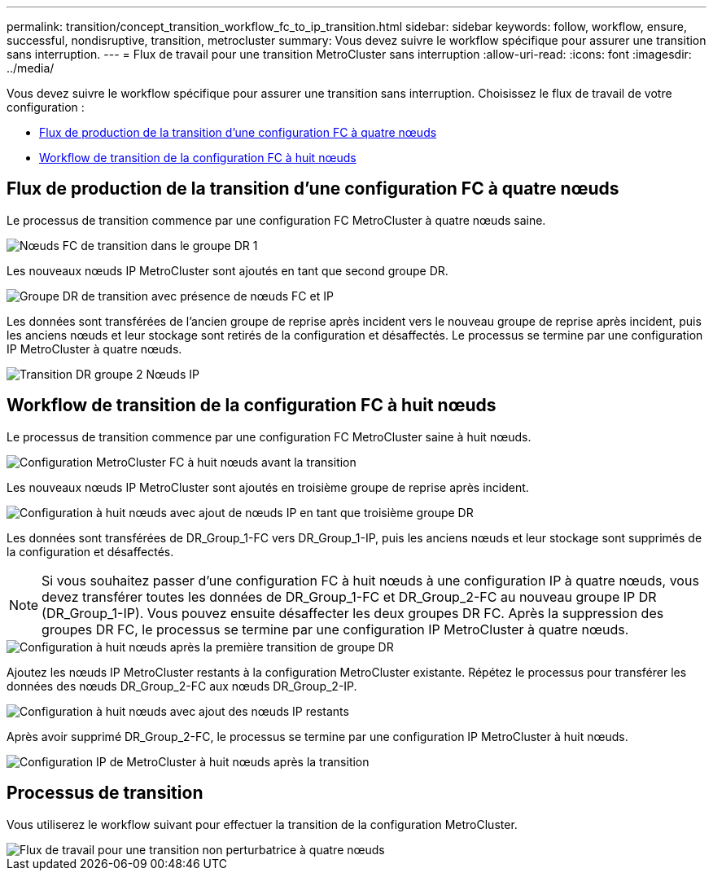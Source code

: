 ---
permalink: transition/concept_transition_workflow_fc_to_ip_transition.html 
sidebar: sidebar 
keywords: follow, workflow, ensure, successful, nondisruptive, transition, metrocluster 
summary: Vous devez suivre le workflow spécifique pour assurer une transition sans interruption. 
---
= Flux de travail pour une transition MetroCluster sans interruption
:allow-uri-read: 
:icons: font
:imagesdir: ../media/


[role="lead"]
Vous devez suivre le workflow spécifique pour assurer une transition sans interruption. Choisissez le flux de travail de votre configuration :

* <<Flux de production de la transition d'une configuration FC à quatre nœuds>>
* <<Workflow de transition de la configuration FC à huit nœuds>>




== Flux de production de la transition d'une configuration FC à quatre nœuds

Le processus de transition commence par une configuration FC MetroCluster à quatre nœuds saine.

image::../media/transition_dr_group_1_fc_nodes.png[Nœuds FC de transition dans le groupe DR 1]

Les nouveaux nœuds IP MetroCluster sont ajoutés en tant que second groupe DR.

image::../media/transition_dr_groups_fc_and_ip.png[Groupe DR de transition avec présence de nœuds FC et IP]

Les données sont transférées de l'ancien groupe de reprise après incident vers le nouveau groupe de reprise après incident, puis les anciens nœuds et leur stockage sont retirés de la configuration et désaffectés. Le processus se termine par une configuration IP MetroCluster à quatre nœuds.

image::../media/transition_dr_group_2_ip.png[Transition DR groupe 2 Nœuds IP]



== Workflow de transition de la configuration FC à huit nœuds

Le processus de transition commence par une configuration FC MetroCluster saine à huit nœuds.

image::../media/mcc_dr_group_c1.png[Configuration MetroCluster FC à huit nœuds avant la transition]

Les nouveaux nœuds IP MetroCluster sont ajoutés en troisième groupe de reprise après incident.

image::../media/mcc_dr_group_c2.png[Configuration à huit nœuds avec ajout de nœuds IP en tant que troisième groupe DR]

Les données sont transférées de DR_Group_1-FC vers DR_Group_1-IP, puis les anciens nœuds et leur stockage sont supprimés de la configuration et désaffectés.


NOTE: Si vous souhaitez passer d'une configuration FC à huit nœuds à une configuration IP à quatre nœuds, vous devez transférer toutes les données de DR_Group_1-FC et DR_Group_2-FC au nouveau groupe IP DR (DR_Group_1-IP). Vous pouvez ensuite désaffecter les deux groupes DR FC. Après la suppression des groupes DR FC, le processus se termine par une configuration IP MetroCluster à quatre nœuds.

image::../media/mcc_dr_group_c8.png[Configuration à huit nœuds après la première transition de groupe DR]

Ajoutez les nœuds IP MetroCluster restants à la configuration MetroCluster existante. Répétez le processus pour transférer les données des nœuds DR_Group_2-FC aux nœuds DR_Group_2-IP.

image::../media/mcc_dr_group_c7.png[Configuration à huit nœuds avec ajout des nœuds IP restants]

Après avoir supprimé DR_Group_2-FC, le processus se termine par une configuration IP MetroCluster à huit nœuds.

image::../media/mcc_dr_group_c6.png[Configuration IP de MetroCluster à huit nœuds après la transition]



== Processus de transition

Vous utiliserez le workflow suivant pour effectuer la transition de la configuration MetroCluster.

image::../media/workflow_4n_transition_nondisruptive.png[Flux de travail pour une transition non perturbatrice à quatre nœuds]
